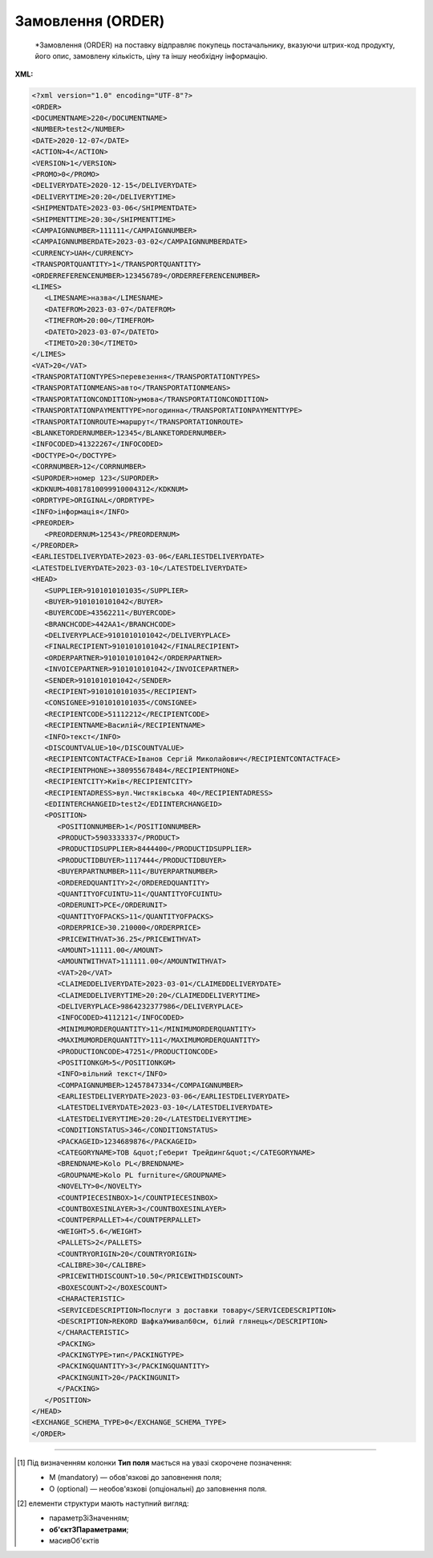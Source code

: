 ##########################################################################################################################
**Замовлення (ORDER)**
##########################################################################################################################

.. epigraph::

   *Замовлення (ORDER) на поставку відправляє покупець постачальнику, вказуючи штрих-код продукту, його опис, замовлену кількість, ціну та іншу необхідну інформацію.


**XML:**

.. code:: xml

   <?xml version="1.0" encoding="UTF-8"?>
   <ORDER>
   <DOCUMENTNAME>220</DOCUMENTNAME>
   <NUMBER>test2</NUMBER>
   <DATE>2020-12-07</DATE>
   <ACTION>4</ACTION>
   <VERSION>1</VERSION>
   <PROMO>0</PROMO>
   <DELIVERYDATE>2020-12-15</DELIVERYDATE>
   <DELIVERYTIME>20:20</DELIVERYTIME>
   <SHIPMENTDATE>2023-03-06</SHIPMENTDATE>
   <SHIPMENTTIME>20:30</SHIPMENTTIME>
   <CAMPAIGNNUMBER>111111</CAMPAIGNNUMBER>
   <CAMPAIGNNUMBERDATE>2023-03-02</CAMPAIGNNUMBERDATE>
   <CURRENCY>UAH</CURRENCY>
   <TRANSPORTQUANTITY>1</TRANSPORTQUANTITY>
   <ORDERREFERENCENUMBER>123456789</ORDERREFERENCENUMBER>
   <LIMES>
      <LIMESNAME>назва</LIMESNAME>
      <DATEFROM>2023-03-07</DATEFROM>
      <TIMEFROM>20:00</TIMEFROM>
      <DATETO>2023-03-07</DATETO>
      <TIMETO>20:30</TIMETO>
   </LIMES>
   <VAT>20</VAT>
   <TRANSPORTATIONTYPES>перевезення</TRANSPORTATIONTYPES>
   <TRANSPORTATIONMEANS>авто</TRANSPORTATIONMEANS>
   <TRANSPORTATIONCONDITION>умова</TRANSPORTATIONCONDITION> 
   <TRANSPORTATIONPAYMENTTYPE>погодинна</TRANSPORTATIONPAYMENTTYPE>
   <TRANSPORTATIONROUTE>маршрут</TRANSPORTATIONROUTE>
   <BLANKETORDERNUMBER>12345</BLANKETORDERNUMBER>
   <INFOCODED>41322267</INFOCODED>
   <DOCTYPE>O</DOCTYPE>
   <CORRNUMBER>12</CORRNUMBER>
   <SUPORDER>номер 123</SUPORDER>
   <KDKNUM>40817810099910004312</KDKNUM>
   <ORDRTYPE>ORIGINAL</ORDRTYPE>
   <INFO>інформація</INFO>
   <PREORDER>
      <PREORDERNUM>12543</PREORDERNUM>
   </PREORDER>  
   <EARLIESTDELIVERYDATE>2023-03-06</EARLIESTDELIVERYDATE>
   <LATESTDELIVERYDATE>2023-03-10</LATESTDELIVERYDATE>
   <HEAD>
      <SUPPLIER>9101010101035</SUPPLIER>
      <BUYER>9101010101042</BUYER>
      <BUYERCODE>43562211</BUYERCODE>
      <BRANCHCODE>442AA1</BRANCHCODE>
      <DELIVERYPLACE>9101010101042</DELIVERYPLACE>
      <FINALRECIPIENT>9101010101042</FINALRECIPIENT>
      <ORDERPARTNER>9101010101042</ORDERPARTNER>
      <INVOICEPARTNER>9101010101042</INVOICEPARTNER>
      <SENDER>9101010101042</SENDER>
      <RECIPIENT>9101010101035</RECIPIENT>
      <CONSIGNEE>9101010101035</CONSIGNEE>
      <RECIPIENTCODE>51112212</RECIPIENTCODE>
      <RECIPIENTNAME>Василій</RECIPIENTNAME>
      <INFO>текст</INFO>
      <DISCOUNTVALUE>10</DISCOUNTVALUE>
      <RECIPIENTCONTACTFACE>Іванов Сергій Миколайович</RECIPIENTCONTACTFACE>
      <RECIPIENTPHONE>+380955678484</RECIPIENTPHONE>
      <RECIPIENTCITY>Київ</RECIPIENTCITY>
      <RECIPIENTADRESS>вул.Чистяківська 40</RECIPIENTADRESS>
      <EDIINTERCHANGEID>test2</EDIINTERCHANGEID>
      <POSITION>
         <POSITIONNUMBER>1</POSITIONNUMBER>
         <PRODUCT>5903333337</PRODUCT>
         <PRODUCTIDSUPPLIER>8444400</PRODUCTIDSUPPLIER>
         <PRODUCTIDBUYER>1117444</PRODUCTIDBUYER>
         <BUYERPARTNUMBER>111</BUYERPARTNUMBER>
         <ORDEREDQUANTITY>2</ORDEREDQUANTITY>
         <QUANTITYOFCUINTU>11</QUANTITYOFCUINTU>
         <ORDERUNIT>PCE</ORDERUNIT>
         <QUANTITYOFPACKS>11</QUANTITYOFPACKS>
         <ORDERPRICE>30.210000</ORDERPRICE>
         <PRICEWITHVAT>36.25</PRICEWITHVAT>
         <AMOUNT>11111.00</AMOUNT>
         <AMOUNTWITHVAT>111111.00</AMOUNTWITHVAT>
         <VAT>20</VAT>
         <CLAIMEDDELIVERYDATE>2023-03-01</CLAIMEDDELIVERYDATE>
         <CLAIMEDDELIVERYTIME>20:20</CLAIMEDDELIVERYTIME>
         <DELIVERYPLACE>9864232377986</DELIVERYPLACE>
         <INFOCODED>4112121</INFOCODED>
         <MINIMUMORDERQUANTITY>11</MINIMUMORDERQUANTITY>
         <MAXIMUMORDERQUANTITY>111</MAXIMUMORDERQUANTITY>
         <PRODUCTIONCODE>47251</PRODUCTIONCODE>
         <POSITIONKGM>5</POSITIONKGM>
         <INFO>вільний текст</INFO>
         <COMPAIGNNUMBER>12457847334</COMPAIGNNUMBER>
         <EARLIESTDELIVERYDATE>2023-03-06</EARLIESTDELIVERYDATE>
         <LATESTDELIVERYDATE>2023-03-10</LATESTDELIVERYDATE>
         <LATESTDELIVERYTIME>20:20</LATESTDELIVERYTIME>
         <CONDITIONSTATUS>346</CONDITIONSTATUS>
         <PACKAGEID>1234689876</PACKAGEID>
         <CATEGORYNAME>ТОВ &quot;Геберит Трейдинг&quot;</CATEGORYNAME>
         <BRENDNAME>Kolo PL</BRENDNAME>
         <GROUPNAME>Kolo PL furniture</GROUPNAME>
         <NOVELTY>0</NOVELTY>
         <COUNTPIECESINBOX>1</COUNTPIECESINBOX>
         <COUNTBOXESINLAYER>3</COUNTBOXESINLAYER>
         <COUNTPERPALLET>4</COUNTPERPALLET>
         <WEIGHT>5.6</WEIGHT>
         <PALLETS>2</PALLETS>
         <COUNTRYORIGIN>20</COUNTRYORIGIN>
         <CALIBRE>30</CALIBRE>
         <PRICEWITHDISCOUNT>10.50</PRICEWITHDISCOUNT>
         <BOXESCOUNT>2</BOXESCOUNT>
         <CHARACTERISTIC>
         <SERVICEDESCRIPTION>Послуги з доставки товару</SERVICEDESCRIPTION>
         <DESCRIPTION>REKORD ШафкаУмивал60см, білий глянець</DESCRIPTION>
         </CHARACTERISTIC>
         <PACKING>
         <PACKINGTYPE>тип</PACKINGTYPE>
         <PACKINGQUANTITY>3</PACKINGQUANTITY>
         <PACKINGUNIT>20</PACKINGUNIT>
         </PACKING>
      </POSITION>
   </HEAD>
   <EXCHANGE_SCHEMA_TYPE>0</EXCHANGE_SCHEMA_TYPE>
   </ORDER>

.. role:: orange

.. raw:: html

    <embed>
    <iframe src="https://docs.google.com/spreadsheets/d/e/2PACX-1vQxinOWh0XZPuImDPCyCo0wpZU89EAoEfEXkL-YFP0hoA5A27BfY5A35CZChtiddQ/pubhtml?gid=254043882&single=true" width="1100" height="2700" frameborder="0" marginheight="0" marginwidth="0">Loading...</iframe>
    </embed>

-------------------------

.. [#] Під визначенням колонки **Тип поля** мається на увазі скорочене позначення:

   * M (mandatory) — обов'язкові до заповнення поля;
   * O (optional) — необов'язкові (опціональні) до заповнення поля.

.. [#] елементи структури мають наступний вигляд:

   * параметрЗіЗначенням;
   * **об'єктЗПараметрами**;
   * :orange:`масивОб'єктів`

.. data from table (remember to renew time to time)

   I	ORDER			Початок документа
   1	DOCUMENTNAME	O	Число позитивне	Назва документа (220 -замовлення)
   2	NUMBER	М	Рядок (50)	Номер замовлення
   3	DATE	М	Дата (РРРР-ММ-ДД)	Дата документа
   4	ACTION	О	« 4 »,« 5 »,« 27 »,« 29 »	4 - поставка змінена, 5 - заміна документа, 29 - поставка прийнята, 27 - поставка не прийнята
   5	EXCHANGE_SCHEMA_TYPE	O		лише для Фоззі: схема документообігу: 0-звичайна, 1-особлива
   6	VERSION	O	Число позитивне	Версія замовлення
   7	PROMO	O	« 0 »,« 1 »	Акція: 0 - немає, 1 - є
   8	DELIVERYDATE	М	Дата (РРРР-ММ-ДД)	Дата поставки
   9	DELIVERYTIME	O	Час (год: хв)	Час поставки
   10	SHIPMENTDATE	O	Дата (РРРР-ММ-ДД)	Дата відвантаження
   11	SHIPMENTTIME	O	Час (год: хв)	Час відвантаження
   12	CAMPAIGNNUMBER	O	Рядок (70)	Номер договору на поставку
   13	CAMPAIGNNUMBERDATE	O	Дата (РРРР-ММ-ДД)	Дата договору
   14	CURRENCY	O	Рядок (3)	Код валюти
   15	TRANSPORTQUANTITY	O	Число позитивне	Кількість машин
   16	ORDERREFERENCENUMBER	O	Рядок (16)	Унікальний номер замовлення для відстеження
   17	LIMES			Деталі транспорту (початок блоку)
   17.1	LIMESNAME	O	Рядок (70)	Назва рампи
   17.2	DATEFROM	O	Дата (РРРР-ММ-ДД)	Дата прибуття транспорту
   17.3	TIMEFROM	O	Час (год: хв)	Час прибуття транспорту
   17.4	DATETO	O	Дата (РРРР-ММ-ДД)	Дата закінчення відвантаження
   17.5	TIMETO	O	Час (год: хв)	Час закінчення відвантаження
   18	VAT	O	Число позитивне	Ставка ПДВ,%
   19	TRANSPORTATIONTYPES	O	Рядок (35)	Вид транспортування
   20	TRANSPORTATIONMEANS	O	Рядок (70)	Транспортний засіб
   21	TRANSPORTATIONCONDITION	O	Рядок (70)	Умови транспортування
   22	TRANSPORTATIONPAYMENTTYPE	O	Рядок (35)	Тип оплати доставки (Умови оплати)
   23	TRANSPORTATIONROUTE	O	Рядок (70)	Маршрут доставки
   24	BLANKETORDERNUMBER	O	Рядок (35)	Номер бланкового замовлення
   25	INFOCODED	O	Рядок (35)	Інфокод
   26	DOCTYPE	O	Рядок (1)	"Тип документа:
   O - оригінал,
   R - заміна,
   D - видалення,
   F - фіктивність замовлення,
   PO - попереднє замовлення,
   OS - замовлення на послугу / маркетинг"
   27	CORRNUMBER			
   28	SUPORDER	O	Рядок (35)	Номер замовлення постачальника
   29	KDKNUM	O	Рядок (35)	Номер загального замовлення КДК
   30	ORDRTYPE	O	Рядок (35)	Тип замовлення
   31	INFO	O	Рядок (70)	Вільний текст
   32	PREORDER	O		Попередні замовлення (початок блоку)
   32.1	PREORDERNUM	O	Рядок (10)	Номер першого Попереднього замовлення (тег може бути використаний декілька разів)
   33	EARLIESTDELIVERYDATE	O	Дата (РРРР-ММ-ДД)	Поставка не раніше зазначеної дати
   34	LATESTDELIVERYDATE	O	Дата (РРРР-ММ-ДД)	Поставка не пізніше зазначеної дати
   35	HEAD			Початок основного блоку
   35.1	SUPPLIER	M	Число (13)	GLN постачальника
   35.2	BUYER	M	Число (13)	GLN покупця
   35.3	BUYERCODE	O	Рядок (35)	Код покупця
   35.4	BRANCHCODE	O	Рядок	Код філіалу (для Нова Лінія та ЕПІЦЕНТР К )
   35.5	DELIVERYPLACE	M	Число (13)	GLN місця доставки
   35.6	FINALRECIPIENT	O	Число (13)	GLN кінцевого консигнатора
   35.7	ORDERPARTNER	O	Число (13)	GLN замовника
   35.8	INVOICEPARTNER	O	Число (13)	GLN платника
   35.9	SENDER	M	Число (13)	GLN відправника повідомлення
   35.10	RECIPIENT	M	Число (13)	GLN одержувача повідомлення
   35.11	CONSIGNEE	О	Число (13)	GLN вантажоодержувача
   35.12	RECIPIENTCODE	O	Рядок (35)	Код отримувача
   35.13	RECIPIENTNAME	O	Рядок (70)	Ім’я одержувача
   35.14	INFO	O	Рядок (70)	Вільний текст
   35.15	DISCOUNTVALUE	O	Число позитивне	Розмір знижки
   35.16	RECIPIENTCONTACTFACE	O	Рядок (70)	Контактна особа
   35.17	RECIPIENTPHONE	O	Рядок (35)	Телефон одержувача
   35.18	RECIPIENTCITY	O	Рядок (35)	Місто одержувача
   35.19	RECIPIENTADRESS	O	Рядок (70)	Адреса одержувача
   35.20	EDIINTERCHANGEID	O	Рядок (70)	Номер транзакції
   35.21	POSITION			Товарні позиції (початок блоку)
   35.21.1	POSITIONNUMBER	М	Число позитивне	Номер товарної позиції
   35.21.2	PRODUCT	M	Число (8, 10, 14)	Штрихкод продукту
   35.21.3	PRODUCTIDSUPPLIER	O	Рядок (16)	Артикул в БД
   35.21.4	PRODUCTIDBUYER	O	Рядок (16)	Артикул в БД покупця
   35.21.5	BUYERPARTNUMBER	О	Рядок (16)	Внутрішній системний номер артикулу в БД покупця
   35.21.6	ORDEREDQUANTITY	M	Число позитивне	Замовлена ​​кількість
   35.21.7	QUANTITYOFCUINTU	О	Число позитивне	Кількість в упаковці
   35.21.8	ORDERUNIT	О	Рядок (3)	Одиниці виміру
   35.21.9	QUANTITYOFPACKS	О	Число позитивне	Кількість упаковок
   35.21.10	ORDERPRICE	O	Число десяткове	Ціна продукту без ПДВ
   35.21.11	PRICEWITHVAT	O	Число десяткове	Ціна продукту з ПДВ
   35.21.12	AMOUNT	O	Число десяткове	Сума товару (без ПДВ)
   35.21.13	AMOUNTWITHVAT	О	Число десяткове	Сума товару (з ПДВ)
   35.21.14	VAT	O	Число десяткове	Ставка ПДВ,%
   35.21.15	CLAIMEDDELIVERYDATE	O	Дата (РРРР-ММ-ДД)	Оголошена дата доставки
   35.21.16	CLAIMEDDELIVERYTIME	O	Час (год: хв)	Оголошений час доставки
   35.21.17	DELIVERYPLACE	О	Число (13)	GLN кінцевого місця доставки
   35.21.18	INFOCODED	O	Рядок (35)	Інфокод
   35.21.19	MINIMUMORDERQUANTITY	O	Число позитивне	Мінімальна замовлена кількість
   35.21.20	MAXIMUMORDERQUANTITY	O	Число позитивне	Максимально допустима відвантажувана кількість
   35.21.21	PRODUCTIONCODE	О	Рядок (16)	Код алкогольної продукції
   35.21.22	POSITIONKGM	O		Всього кілограм по позиції
   35.21.23	INFO	O	Рядок (90)	Вільний текст
   35.21.24	COMPAIGNNUMBER	O	Рядок (70)	Номер постачальника
   35.21.25	EARLIESTDELIVERYDATE	O	Дата (РРРР-ММ-ДД)	Поставка не раніше зазначеної дати
   35.21.26	LATESTDELIVERYDATE	O	Дата (РРРР-ММ-ДД)	Поставка не пізніше зазначеної дати
   35.21.27	LATESTDELIVERYTIME	O	Час (год: хв)	Поставка не пізніше зазначеного часу
   35.21.28	CONDITIONSTATUS	О	Рядок (3)	Статус кондиції
   35.21.29	PACKAGEID	O	Рядок	Ідентифікатор упаковки
   35.21.30	CATEGORYNAME	O	Рядок (70)	Найменування категорії товару
   35.21.31	BRENDNAME	O	Рядок (70)	Найменування бренду
   35.21.32	GROUPNAME			Найменування групи товару
   35.21.33	NOVELTY	O		Новинка
   35.21.34	COUNTPIECESINBOX	O	Число позитивне	Кількість частин в упаковці
   35.21.35	COUNTBOXESINLAYER	O	Число позитивне	Кількість упаковок на 1 рівні
   35.21.36	COUNTPERPALLET	O	Число позитивне	Кількість на палеті
   35.21.37	WEIGHT	O	Число десяткове	Вага
   35.21.38	PALLETS	O	Число позитивне	Кількість палет
   35.21.39	COUNTRYORIGIN	О	Рядок (2)	Країна виробник
   35.21.40	CALIBRE	O	Число позитивне	Діаметр
   35.21.41	PRICEWITHDISCOUNT	O	Число десяткове	Ціна з урахуванням знижки
   35.21.42	BOXESCOUNT	O	Число позитивне	Кількість упаковок
   35.21.43	CHARACTERISTIC			Характеристики (початок блоку)
   35.21.43.1	SERVICEDESCRIPTION	О/M	Рядок (500)	Назва послуги. Поле обов’язкове тільки для Замовлення послуги (ORDER з полем DOCTYPE=OS)
   35.21.43.2	DESCRIPTION	О	Рядок (70)	Опис продукту
   35.21.44	PACKING			Упаковка (початок блоку)
   35.21.44.1	PACKINGTYPE	O	Рядок (3)	Тип упаковки
   35.21.44.2	PACKINGQUANTITY	O	Число позитивне	Кількість упаковок
   35.21.44.3	PACKINGUNIT	O	Число позитивне	Пакувальник
